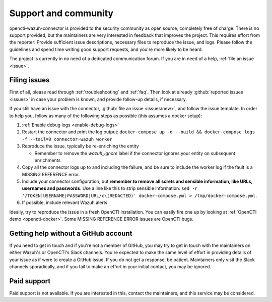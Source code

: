 .. _support:

Support and community
=====================

opencti-wazuh-connector is provided to the security community as open source,
completely free of charge. There is no support provided, but the maintainers
are very interested in feedback that improves the project. This requires
effort from the reporter: Provide sufficient issue descriptions, necessary
files to reproduce the issue, and logs. Please follow the guidelines and spend
time writing good support requests, and you're more likely to be heard.

The project is currently in no need of a dedicated communication forum. If you
are in need of a help, :ref:`file an issue <issue>`.


.. _issue:

Filing issues
-------------

First of all, please read through :ref:`troubleshooting` and :ref:`faq`.  Then
look at already :github:`reported issues <issues>` in case your problem is
known, and provide follow-up details, if necessary.

If you still have an issue with the connector, :github:`file an issue
<issues/new>`, and follow the issue template. In order to help you, follow as
many of the following steps as possible (this assumes a docker setup):

#. :ref:`Enable debug logs <enable-debug-logs>`
#. Restart the connector and print the log output: ``docker-compose up -d
   --build && docker-compose logs -f --tail=0 connector-wazuh worker``
#. Reproduce the issue, typically be re-enriching the entity

   - Remember to remove the *wazuh_ignore* label if the connector ignores your
     entity on subsequent enrichments
#. Copy all the connector logs up to and including the failure, and be sure to
   include the worker log if the fault is a MISSING REFERENCE error.
#. Include your connector configuration, but **remember to remove all screts
   and sensible information, like URLs, usernames and passwords**. Use a line
   like this to strip sensible information: ``sed -r
   '/TOKEN|USERNAME|PASSWORD|URL/c\(REDACTED)' docker-compose.yml >
   /tmp/docker-compose.yml``.
#. If possible, include relevant Wazuh alerts

Ideally, try to reproduce the issue in a fresh OpenCTI installation. You can
easily fire one up by looking at :ref:`OpenCTI demo <opencti-docker>`. Some
MISSING REFERENCE ERROR issues are OpenCTI bugs.

Getting help without a GitHub account
-------------------------------------

If you need to get in touch and if you're not a member of GitHub, you may try
to get in touch with the maintainers on either Wazuh's or OpenCTI's Slack
channels. You're expected to make the same level of effort in providing
details of your issue as if were to create a GitHub issue. If you do not get a
response, be patient. Maintainers only visit the Slack channels sporadically,
and if you fail to make an effort in your initial contact, you may be ignored.

Paid support
------------

Paid support is not available. If you are interested in this, contact the
maintainers, and this service may be considered.

